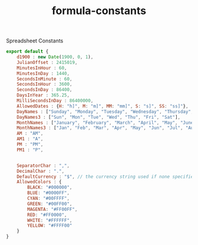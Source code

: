 #+TITLE: formula-constants

Spreadsheet Constants

#+BEGIN_SRC js :tangle CONSTANTS.es6
  export default {
      d1900 : new Date(1900, 0, 1),
      JulianOffset : 2415019,
      MinutesInHour : 60,
      MinutesInDay : 1440,
      SecondsInMinute : 60,
      SecondsInHour : 3600,
      SecondsInDay : 86400,
      DaysInYear : 365.25,
      MilliSecondsInDay : 86400000,
      AllowedDates : {H: "h]", M: "m]", MM: "mm]", S: "s]", SS: "ss]"},
      DayNames : ["Sunday", "Monday", "Tuesday", "Wednesday", "Thursday", "Friday", "Saturday"],
      DayNames3 : ["Sun", "Mon", "Tue", "Wed", "Thu", "Fri", "Sat"],
      MonthNames : ["January", "February", "March", "April", "May", "June", "July", "August", "September", "October", "November", "December"],
      MonthNames3 : ["Jan", "Feb", "Mar", "Apr", "May", "Jun", "Jul", "Aug", "Sep", "Oct", "Nov", "Dec"],
      AM : "AM",
      AM1 : "A",
      PM : "PM",
      PM1 : "P",


      SeparatorChar : ",",
      DecimalChar : ".",
      DefaultCurrency : "$", // the currency string used if none specified
      AllowedColors : {
          BLACK: "#000000",
          BLUE: "#0000FF",
          CYAN: "#00FFFF",
          GREEN: "#00FF00",
          MAGENTA: "#FF00FF",
          RED: "#FF0000",
          WHITE: "#FFFFFF",
          YELLOW: "#FFFF00"
      }
  }
#+END_SRC
